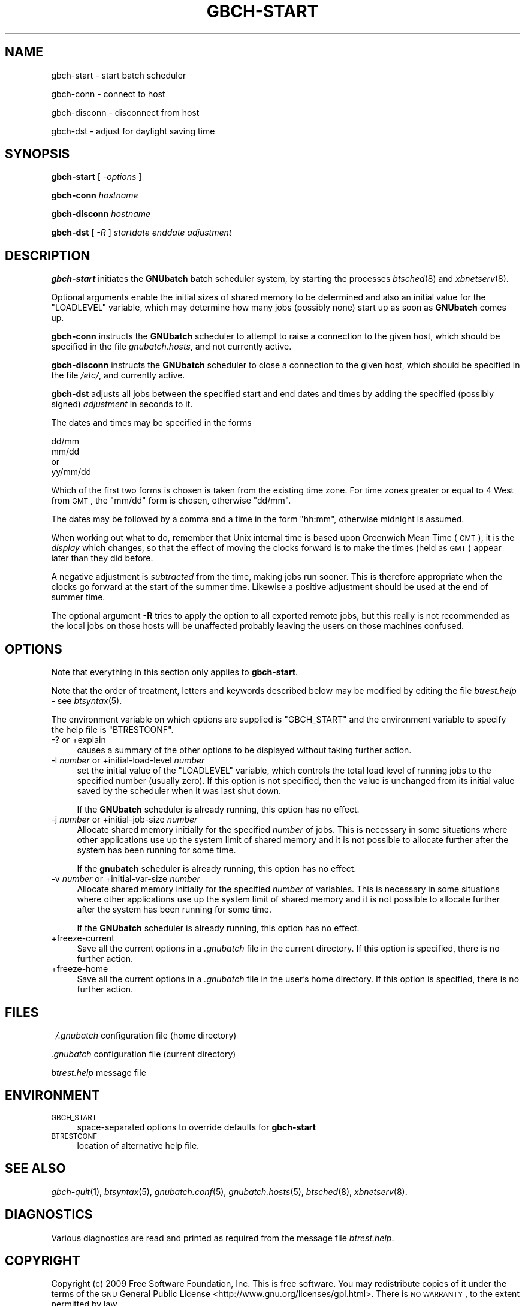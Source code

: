 .\" Automatically generated by Pod::Man 2.1801 (Pod::Simple 3.07)
.\"
.\" Standard preamble:
.\" ========================================================================
.de Sp \" Vertical space (when we can't use .PP)
.if t .sp .5v
.if n .sp
..
.de Vb \" Begin verbatim text
.ft CW
.nf
.ne \\$1
..
.de Ve \" End verbatim text
.ft R
.fi
..
.\" Set up some character translations and predefined strings.  \*(-- will
.\" give an unbreakable dash, \*(PI will give pi, \*(L" will give a left
.\" double quote, and \*(R" will give a right double quote.  \*(C+ will
.\" give a nicer C++.  Capital omega is used to do unbreakable dashes and
.\" therefore won't be available.  \*(C` and \*(C' expand to `' in nroff,
.\" nothing in troff, for use with C<>.
.tr \(*W-
.ds C+ C\v'-.1v'\h'-1p'\s-2+\h'-1p'+\s0\v'.1v'\h'-1p'
.ie n \{\
.    ds -- \(*W-
.    ds PI pi
.    if (\n(.H=4u)&(1m=24u) .ds -- \(*W\h'-12u'\(*W\h'-12u'-\" diablo 10 pitch
.    if (\n(.H=4u)&(1m=20u) .ds -- \(*W\h'-12u'\(*W\h'-8u'-\"  diablo 12 pitch
.    ds L" ""
.    ds R" ""
.    ds C` ""
.    ds C' ""
'br\}
.el\{\
.    ds -- \|\(em\|
.    ds PI \(*p
.    ds L" ``
.    ds R" ''
'br\}
.\"
.\" Escape single quotes in literal strings from groff's Unicode transform.
.ie \n(.g .ds Aq \(aq
.el       .ds Aq '
.\"
.\" If the F register is turned on, we'll generate index entries on stderr for
.\" titles (.TH), headers (.SH), subsections (.SS), items (.Ip), and index
.\" entries marked with X<> in POD.  Of course, you'll have to process the
.\" output yourself in some meaningful fashion.
.ie \nF \{\
.    de IX
.    tm Index:\\$1\t\\n%\t"\\$2"
..
.    nr % 0
.    rr F
.\}
.el \{\
.    de IX
..
.\}
.\"
.\" Accent mark definitions (@(#)ms.acc 1.5 88/02/08 SMI; from UCB 4.2).
.\" Fear.  Run.  Save yourself.  No user-serviceable parts.
.    \" fudge factors for nroff and troff
.if n \{\
.    ds #H 0
.    ds #V .8m
.    ds #F .3m
.    ds #[ \f1
.    ds #] \fP
.\}
.if t \{\
.    ds #H ((1u-(\\\\n(.fu%2u))*.13m)
.    ds #V .6m
.    ds #F 0
.    ds #[ \&
.    ds #] \&
.\}
.    \" simple accents for nroff and troff
.if n \{\
.    ds ' \&
.    ds ` \&
.    ds ^ \&
.    ds , \&
.    ds ~ ~
.    ds /
.\}
.if t \{\
.    ds ' \\k:\h'-(\\n(.wu*8/10-\*(#H)'\'\h"|\\n:u"
.    ds ` \\k:\h'-(\\n(.wu*8/10-\*(#H)'\`\h'|\\n:u'
.    ds ^ \\k:\h'-(\\n(.wu*10/11-\*(#H)'^\h'|\\n:u'
.    ds , \\k:\h'-(\\n(.wu*8/10)',\h'|\\n:u'
.    ds ~ \\k:\h'-(\\n(.wu-\*(#H-.1m)'~\h'|\\n:u'
.    ds / \\k:\h'-(\\n(.wu*8/10-\*(#H)'\z\(sl\h'|\\n:u'
.\}
.    \" troff and (daisy-wheel) nroff accents
.ds : \\k:\h'-(\\n(.wu*8/10-\*(#H+.1m+\*(#F)'\v'-\*(#V'\z.\h'.2m+\*(#F'.\h'|\\n:u'\v'\*(#V'
.ds 8 \h'\*(#H'\(*b\h'-\*(#H'
.ds o \\k:\h'-(\\n(.wu+\w'\(de'u-\*(#H)/2u'\v'-.3n'\*(#[\z\(de\v'.3n'\h'|\\n:u'\*(#]
.ds d- \h'\*(#H'\(pd\h'-\w'~'u'\v'-.25m'\f2\(hy\fP\v'.25m'\h'-\*(#H'
.ds D- D\\k:\h'-\w'D'u'\v'-.11m'\z\(hy\v'.11m'\h'|\\n:u'
.ds th \*(#[\v'.3m'\s+1I\s-1\v'-.3m'\h'-(\w'I'u*2/3)'\s-1o\s+1\*(#]
.ds Th \*(#[\s+2I\s-2\h'-\w'I'u*3/5'\v'-.3m'o\v'.3m'\*(#]
.ds ae a\h'-(\w'a'u*4/10)'e
.ds Ae A\h'-(\w'A'u*4/10)'E
.    \" corrections for vroff
.if v .ds ~ \\k:\h'-(\\n(.wu*9/10-\*(#H)'\s-2\u~\d\s+2\h'|\\n:u'
.if v .ds ^ \\k:\h'-(\\n(.wu*10/11-\*(#H)'\v'-.4m'^\v'.4m'\h'|\\n:u'
.    \" for low resolution devices (crt and lpr)
.if \n(.H>23 .if \n(.V>19 \
\{\
.    ds : e
.    ds 8 ss
.    ds o a
.    ds d- d\h'-1'\(ga
.    ds D- D\h'-1'\(hy
.    ds th \o'bp'
.    ds Th \o'LP'
.    ds ae ae
.    ds Ae AE
.\}
.rm #[ #] #H #V #F C
.\" ========================================================================
.\"
.IX Title "GBCH-START 1"
.TH GBCH-START 1 "2009-05-21" "GNUbatch Release 1" "GNUbatch Batch Scheduler"
.\" For nroff, turn off justification.  Always turn off hyphenation; it makes
.\" way too many mistakes in technical documents.
.if n .ad l
.nh
.SH "NAME"
gbch\-start \- start batch scheduler
.PP
gbch\-conn \- connect to host
.PP
gbch\-disconn \- disconnect from host
.PP
gbch\-dst \- adjust for daylight saving time
.SH "SYNOPSIS"
.IX Header "SYNOPSIS"
\&\fBgbch-start\fR
[ \fI\-options\fR ]
.PP
\&\fBgbch-conn\fR
\&\fIhostname\fR
.PP
\&\fBgbch-disconn\fR
\&\fIhostname\fR
.PP
\&\fBgbch-dst\fR
[ \fI\-R\fR ]
\&\fIstartdate\fR
\&\fIenddate\fR
\&\fIadjustment\fR
.SH "DESCRIPTION"
.IX Header "DESCRIPTION"
\&\fBgbch-start\fR initiates the \fBGNUbatch\fR batch scheduler system, by
starting the processes \fIbtsched\fR\|(8) and \fIxbnetserv\fR\|(8).
.PP
Optional arguments enable the initial sizes of shared memory to be
determined and also an initial value for the \f(CW\*(C`LOADLEVEL\*(C'\fR variable,
which may determine how many jobs (possibly none) start up as soon as
\&\fBGNUbatch\fR comes up.
.PP
\&\fBgbch-conn\fR instructs the \fBGNUbatch\fR scheduler to attempt to raise a
connection to the given host, which should be specified in the file
\&\fIgnubatch.hosts\fR, and not currently active.
.PP
\&\fBgbch-disconn\fR instructs the \fBGNUbatch\fR scheduler to close a connection
to the given host, which should be specified in the file
\&\fI/etc/\fR, and currently active.
.PP
\&\fBgbch-dst\fR adjusts all jobs between the specified start and end dates
and times by adding the specified (possibly signed) \fIadjustment\fR in
seconds to it.
.PP
The dates and times may be specified in the forms
.PP
.Vb 3
\&        dd/mm
\&        mm/dd
\&or
\&
\&        yy/mm/dd
.Ve
.PP
Which of the first two forms is chosen is taken from the existing time
zone. For time zones greater or equal to 4 West from \s-1GMT\s0, the \f(CW\*(C`mm/dd\*(C'\fR
form is chosen, otherwise \f(CW\*(C`dd/mm\*(C'\fR.
.PP
The dates may be followed by a comma and a time in the form \f(CW\*(C`hh:mm\*(C'\fR,
otherwise midnight is assumed.
.PP
When working out what to do, remember that Unix internal time is based
upon Greenwich Mean Time (\s-1GMT\s0), it is the \fIdisplay\fR which changes, so
that the effect of moving the clocks forward is to make the times
(held as \s-1GMT\s0) appear later than they did before.
.PP
A negative adjustment is \fIsubtracted\fR from the time, making jobs run
sooner. This is therefore appropriate when the clocks go forward at
the start of the summer time. Likewise a positive adjustment should be
used at the end of summer time.
.PP
The optional argument \fB\-R\fR tries to apply the option to all exported
remote jobs, but this really is not recommended as the local jobs on
those hosts will be unaffected probably leaving the users on those
machines confused.
.SH "OPTIONS"
.IX Header "OPTIONS"
Note that everything in this section only applies to \fBgbch-start\fR.
.PP
Note that the order of treatment, letters and keywords described below
may be modified by editing the file \fIbtrest.help\fR \-
see \fIbtsyntax\fR\|(5).
.PP
The environment variable on which options are supplied is \f(CW\*(C`GBCH_START\*(C'\fR and the
environment variable to specify the help file is \f(CW\*(C`BTRESTCONF\*(C'\fR.
.IP "\-? or +explain" 4
.IX Item "-? or +explain"
causes a summary of the other options to be displayed without taking
further action.
.IP "\-l \fInumber\fR or +initial\-load\-level \fInumber\fR" 4
.IX Item "-l number or +initial-load-level number"
set the initial value of the \f(CW\*(C`LOADLEVEL\*(C'\fR variable, which controls the
total load level of running jobs to the specified number (usually
zero). If this option is not specified, then the value is unchanged
from its initial value saved by the scheduler when it was last shut
down.
.Sp
If the \fBGNUbatch\fR scheduler is already running, this option has no
effect.
.IP "\-j \fInumber\fR or +initial\-job\-size \fInumber\fR" 4
.IX Item "-j number or +initial-job-size number"
Allocate shared memory initially for the specified \fInumber\fR of
jobs. This is necessary in some situations where other applications
use up the system limit of shared memory and it is not possible to
allocate further after the system has been running for some time.
.Sp
If the \fBgnubatch\fR scheduler is already running, this option has no
effect.
.IP "\-v \fInumber\fR or +initial\-var\-size \fInumber\fR" 4
.IX Item "-v number or +initial-var-size number"
Allocate shared memory initially for the specified \fInumber\fR of
variables. This is necessary in some situations where other
applications use up the system limit of shared memory and it is not
possible to allocate further after the system has been running for
some time.
.Sp
If the \fBGNUbatch\fR scheduler is already running, this option has no
effect.
.IP "+freeze\-current" 4
.IX Item "+freeze-current"
Save all the current options in a \fI.gnubatch\fR file in the current
directory. If this option is specified, there is no further action.
.IP "+freeze\-home" 4
.IX Item "+freeze-home"
Save all the current options in a \fI.gnubatch\fR file in the user's home
directory. If this option is specified, there is no further action.
.SH "FILES"
.IX Header "FILES"
\&\fI~/.gnubatch\fR
configuration file (home directory)
.PP
\&\fI.gnubatch\fR
configuration file (current directory)
.PP
\&\fIbtrest.help\fR
message file
.SH "ENVIRONMENT"
.IX Header "ENVIRONMENT"
.IP "\s-1GBCH_START\s0" 4
.IX Item "GBCH_START"
space-separated options to override defaults for \fBgbch-start\fR
.IP "\s-1BTRESTCONF\s0" 4
.IX Item "BTRESTCONF"
location of alternative help file.
.SH "SEE ALSO"
.IX Header "SEE ALSO"
\&\fIgbch\-quit\fR\|(1),
\&\fIbtsyntax\fR\|(5),
\&\fIgnubatch.conf\fR\|(5),
\&\fIgnubatch.hosts\fR\|(5),
\&\fIbtsched\fR\|(8),
\&\fIxbnetserv\fR\|(8).
.SH "DIAGNOSTICS"
.IX Header "DIAGNOSTICS"
Various diagnostics are read and printed as required from the message
file \fIbtrest.help\fR.
.SH "COPYRIGHT"
.IX Header "COPYRIGHT"
Copyright (c) 2009 Free Software Foundation, Inc.
This is free software. You may redistribute copies of it under the
terms of the \s-1GNU\s0 General Public License
<http://www.gnu.org/licenses/gpl.html>.
There is \s-1NO\s0 \s-1WARRANTY\s0, to the extent permitted by law.
.SH "AUTHOR"
.IX Header "AUTHOR"
John M Collins, Xi Software Ltd.
